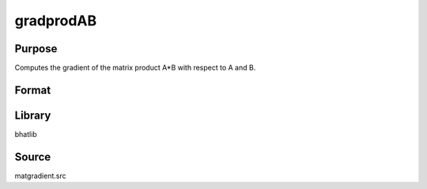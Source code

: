 gradprodAB
==============================================
Purpose
----------------
Computes the gradient of the matrix product A*B with respect to A and B.

Format
----------------
.. function:: { ga, gb } = gradprodAB(A, B)

    :param A: First input matrix.
    :type A: matrix

    :param B: Second input matrix.
    :type B: matrix

    :return ga: Gradient matrix with respect to A.
    :rtype ga: matrix

    :return gb: Gradient matrix with respect to B.
    :rtype gb: matrix

Library
-------
bhatlib

Source
------
matgradient.src